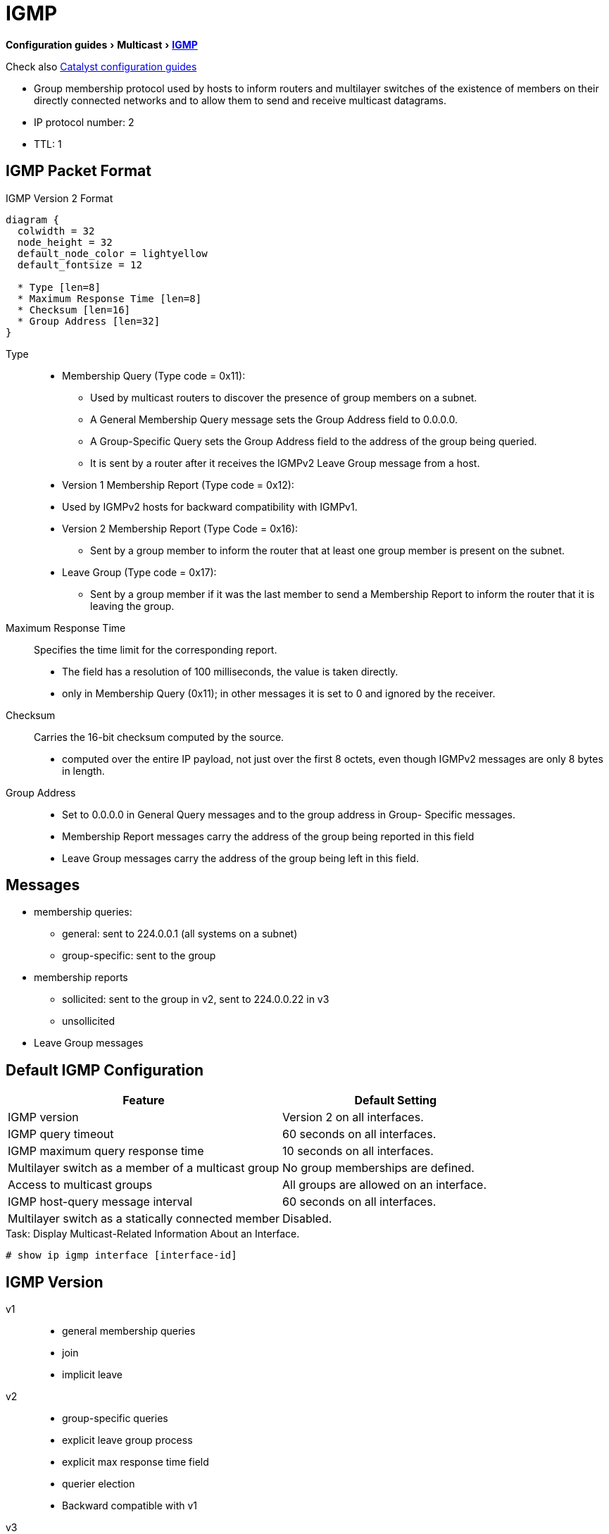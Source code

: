 = IGMP
:experimental:
:icons: font

menu:Configuration guides[Multicast > http://www.cisco.com/c/en/us/td/docs/ios-xml/ios/ipmulti_igmp/configuration/15-mt/imc-igmp-15-mt-book.htm[IGMP] ]

Check also
http://www.cisco.com/c/en/us/td/docs/switches/lan/catalyst3750x_3560x/software/release/15-0_2_se/configuration/guide/3750x_cg/swigmp.html#pgfId-1027678[Catalyst configuration guides]


- Group membership protocol used by hosts to inform routers and multilayer switches
  of the existence of members on their directly connected networks and
  to allow them to send and receive multicast datagrams.
- IP protocol number: 2
- TTL: 1

== IGMP Packet Format


.IGMP Version 2 Format
[packetdiag, target="igmp-packet-format",size=200]
----
diagram {
  colwidth = 32
  node_height = 32
  default_node_color = lightyellow
  default_fontsize = 12

  * Type [len=8]
  * Maximum Response Time [len=8]
  * Checksum [len=16]
  * Group Address [len=32]
}
----

Type::
- Membership Query (Type code = 0x11):

  * Used by multicast routers to discover the presence of group members on a subnet.
  * A General Membership Query message sets the Group Address field to 0.0.0.0.
  * A Group-Specific Query sets the Group Address field to the address of the group being queried.
  * It is sent by a router after it receives the IGMPv2 Leave Group message from a host.

- Version 1 Membership Report (Type code = 0x12):
  - Used by IGMPv2 hosts for backward compatibility with IGMPv1.

- Version 2 Membership Report (Type Code = 0x16):
  * Sent by a group member to inform the router that at least one group member is present on the subnet.

- Leave Group (Type code = 0x17):

  * Sent by a group member if it was the last member to send a Membership Report to inform the router that it is leaving
  the group.

Maximum Response Time::  Specifies the time limit for the corresponding report.

- The field has a resolution of 100 milliseconds, the value is taken directly.
- only in Membership Query (0x11); in other messages it is set to 0 and ignored by the receiver.


Checksum:: Carries the 16-bit checksum computed by the source.
- computed over the entire IP payload, not just over the first 8 octets,
even though IGMPv2 messages are only 8 bytes in length.


Group Address::
- Set to 0.0.0.0 in General Query messages and to the group address in Group- Specific messages.
- Membership Report messages carry the address of the group being reported in this field
- Leave Group messages carry the address of the group being left in this field.


== Messages

- membership queries:
  ** general:  sent to 224.0.0.1 (all systems on a subnet)
  ** group-specific: sent to the group
- membership reports
  ** sollicited: sent to the group in v2, sent to 224.0.0.22 in v3
  ** unsollicited
- Leave Group messages

== Default IGMP Configuration

[format="dsv", options= "header", cols="60,50"]
|===
Feature                                            : Default Setting
IGMP version                                       : Version 2 on all interfaces.
IGMP query timeout                                 : 60 seconds on all interfaces.
IGMP maximum query response time                   : 10 seconds on all interfaces.
Multilayer switch as a member of a multicast group : No group memberships are defined.
Access to multicast groups                         : All groups are allowed on an interface.
IGMP host-query message interval                   : 60 seconds on all interfaces.
Multilayer switch as a statically connected member : Disabled.
|===

.Task: Display Multicast-Related Information About an Interface.
----
# show ip igmp interface [interface-id]
----

== IGMP Version

v1::
- general membership queries
- join
- implicit leave

v2::
- group-specific queries
- explicit leave group process
- explicit max response time field
- querier election
- Backward compatible with v1

v3::
- source filtering SSM
- uses 224.0.0.22 for membership reports
- Backward compatible with v1 and v2

.Task: Specify the IGMP Version
----
(config-if)# ip igmp version {1 | 2 | 3}
----

.Task: Return to the Default Version
----
(config-if)# no ip igmp version
----
NOTE: If you change to version 1,
you cannot configure the *ip igmp query-interval*
or the *ip igmp query-max-response-time* interface configuration commands.

== Querier Election

- Selects preferred router to send Query messages when multiple routers are connected on the same subnet
- Each IGMPv2 router sends general query message to 224.0.0.1 with its interface source address.
- The router stops upon receiption of query messages with lowest IP address
-> The router with the lowest IP address wins

== IGMPv2 Query Timeout

- period of time before the router takes over as the querier for the interface.
- By default, the router waits twice the query interval.  After that time, if
  the router has received no queries, it becomes the querier.

----
(config-if)# ip igmp querier-timeout <60-300-seconds>
----

== Maximum Response Time Field

- v1, fixed at 10 seconds
- v2, can be changed to control the burstiness of the response process especially with large number of active routers.

- Increasing the maximum response timer value also increases the leave latency;
the query router must now wait longer to make sure there are no more hosts for the group on the subnet.

- Default:10 seconds, range: 1..25.

.Task: Change the Maximum Response Time Field
----
(config-if)# ip igmp query-max-response-time <seconds>
----

== Join the Club

.Task: Join a Specified Group
----
(config-if)# ip igmp join-group <address>
----

.Task: Join a Specified (S,G) Channel
----
(config-if)# ip igmp join-group <address> source <a.b.c.d>
----

.Task: Display the Multicast Groups That Are Directly Connected to the Multilayer Switch and That Were Learned Through IGMP.
----
# sh ip igmp groups [group-name | group-address | type number]
----

.Task: Forward Multicast Packet Without Accepting Them
----
(config-if)# ip igmp static-group
----
NOTE: This method allows fast switching.
The outgoing interface appears in the IGMP cache,
but the switch itself is not a member,
as evidenced by lack of an L (local) flag in the multicast route entry.

----
(config-if)# ip igmp static-group
----

== Leave Process

- in v1, implicit exit
- in v2,
** host send leave group message to group address,
** querier send *igmp-last-member-query-count* group-specific queries at *igmp-last-member-interval* milliseconds
** querier stops forwarding for the group if no reply within timeout period

.Task: Specify the Last Member Query Interval
----
(config-if)# ip igmp last-member-query-interval <milliseconds>
----

.Task: Specify the Last Member Query Count
----
(config-if)# ip igmp last-member-query-count <1-7>
----

.Task: Minimize the Leave Latency When Only One IGMPv2 Receiver Is Connected to the Interface
----
(config-if)# ip igmp immediate-leave group-list <acl>
----

NOTE: Can also be in global mode but not combined with the interface mode

== IGMP Message Restriction

.Task: Restrict Receivers on a Subnet to Join Only Certain Multicast Groups
----
(config-if)# ip igmp access-group <standard-acl>
----

.Task: Restrict Receivers on a Subnet to Join  Multicast Groups from Specific Sources
----
(config-if)# ip igmp access-group <extended-acl>
----


== IGMP Proxy

- enables hosts in a unidirectional link routing (UDLR) environment that are not
directly connected to a downstream router to join a multicast group sourced
from an upstream network.

image::igmp-udlr.png[UDL scenario]


- Before you can see how this optimization improves multicast performance, you
  need to explore what a UDL routing scenario actually is. UDL creates a
  scenario that would normally be an issue for standard multicast and unicast
  routing protocols because of the fact that these routing protocols forward
  data on interfaces from which they have received routing control information.
  This model works only on bidirectional links for most existing routing
  protocols like those that we have discussed thus far; however, some networks
  use broadcast satellite links, which are by their very nature unidirectional.
  For networks that use broadcast satellite links, accomplishing two-way
  communication over broadcast satellite links presents a problem in terms of
  discovering and sharing knowledge of a network topology through traditional
  protocols like OSPF or Enhanced Interior Gateway Routing Protocol (EIGRP).
  This impacts Protocol Independent Multicast (PIM) operation because of PIM
  reliance on these protocols.

- Specifically, in unicast routing, when a router receives an update message on
  an interface for a prefix, it forwards data for destinations that match that
  prefix out that same interface. This is the case in distance vector routing
  protocols like EIGRP. Similarly, in multicast routing, when a router receives
  a Join message for a multicast group on an interface, it forwards copies of
  data destined for that group out that same interface. Based on these
  principles, existing unicast and multicast routing protocols cannot be
  supported over UDLs. UDLR was designed to enable the operation of routing
  protocols over UDLs without changing the routing protocols themselves.

- Read more at  “Configuring Unidirectional Link Routing” documentation at Cisco.com or visit the following URL: http://tinyurl.com/CiscoUDLR.



== CGMP


TODO: Create a seperate files for CGMP and IGMP snooping ?

- Cisco proprietary
- Layer 2 protocol, well-known MAC 0X0100.0CDD.DDDD
- configured on both the cisco router and switch.
- permits routers to communicate L2 info it has learned from IGMP to switches
- Only routers send CGMP messages while switches only listens to CGMP messages
- helps switches send group traffic to only those hosts that want it -> no wasted bandwidth



=== Message Format

- GDA: Group Destination Address
- USA: Unicast Source Address


.CGMP Messages
,==
Type  , GDA       , USA        , Description

Join  , Group MAC , Host MAC   , Add USA port to group
Leave , Group MAC , Host MAC   , Delete USA port from group
Join  , Zero      , Router MAC , Learn which port connects to the CGMO router
Leave , Zero      , Router MAC , Release CGMP router port
Leave , Group MAC , Zero       , Delete the group from the CAM
Leave , Zero      , Zero       , Delete all groups from the CAM

,==

.Task: Clear All the CGMP Entries on the Switches
----
# clear ip cgmp
----

=== Process

1. When a CGMP-capable router gets connected to the switch, it sends a CGMP Join
message with the GDA set to 0 and the USA set to its own MAC address.
The CGMP-capable switch now knows that a multicast router is connected to the port
on which it received the router’s CGMP message. The router repeats the message
every 60 seconds. A router can also tell the switch that it no longer
participates in CGMP by sending a CGMP Leave message with the GDA set to 0 and
the USA set to its own MAC address.

2. When a host joins a group, it sends an IGMP Join message. Normally, a
multicast router examines only Layer 3 information in the IGMP Join message,
and the router does not have to process any Layer 2 information. However, when
CGMP is configured on a router, the router also examines the Layer 2
destination and source MAC addresses of the IGMP Join message. The source
address is the unicast MAC address of the host that sent the IGMP Join message.
The router then generates a CGMP Join message that includes the multicast MAC
address associated with the multicast IP address (to the GDA field of the CGMP
join) and the unicast MAC address of the host (to the USA field of the CGMP
message). The router sends the CGMP Join message using the well-known CGMP
multicast MAC address 0x0100.0cdd.dddd as the destination address.

3. When switches receive a CGMP Join message, they search in their CAM tables
for the port number associated with the host MAC address listed in the USA
field. Switches create a new CAM table entry (or use an existing entry if it
was already created before) for the multicast MAC address listed in the GDA
field of the CGMP Join message, add the port number associated with the host
MAC address listed in the USA field to the entry, and forward the group traffic
on the port.

4. When a host leaves a group, it sends an IGMP Leave message. The router
learns the host’s unicast MAC address (USA) and the IP multicast group it has
just left. Because the Leave messages are sent to the All Multicast Routers MAC
address 0x0100.5e00.0002 and not to the multicast group address the host has
just left, the router calculates the multicast MAC address (GDA) from the IP
multicast group the host has just left. The router then generates a CGMP Leave
message, copies the multicast MAC address it has just calculated in the GDA
field and unicast MAC address in the USA field of the CGMP Leave message, and
sends it to the well- known CGMP multicast MAC address.

5. When switches receive a CGMP Leave message, they again search for the port
number associated with the host MAC address listed in the USA field. Switches
remove this port from the CAM table entry for the multicast MAC address listed
in the GDA field of the CGMP Leave message and stop forwarding the group
traffic on the port.


== RGMP

- Router-Port Group Management Protocol
- Proprietary with informational RFC 3488
- Layer 2
- doesn't work with CGMP
- works well with ICMP snooping

* IGMP snooping helps switches control distribution of multicast traffic on
 ports where multicast hosts are connected, but it does not help switches
 control distribution of multicast traffic on ports where multicast routers
 are connected.



=== Operations

- When RGMP is enabled on a router, the router sends RGMP Hello messages by
  default every 30 seconds. When the switch receives an RGMP Hello message, it
  stops forwarding all multicast traffic on the port on which it received the
  Hello message.

- When the router wants to receive traffic for a specific multicast group, the
  router sends an RGMP Join G message, where G is the multicast group address,
  to the switch. When the switch receives an RGMP Join message, it starts
  forwarding the requested group traffic on the port on which it received the
  Hello message.

- When the router does not want to receive traffic for a formerly RGMP-joined
  specific multicast group, the router sends an RGMP Leave G message, where G
  is the multicast group address, to the switch. When the switch receives an
  RGMP Leave message, it stops forwarding the group traffic on the port on
  which it received the Hello message.

- When RGMP is disabled on the router, the router sends an RGMP Bye message to
  the switch. When the switch receives an RGMP Bye message, it starts
  forwarding all IP multicast traffic on the port on which it received the
  Hello message.


.Task: Enable RGMP
----
(config-if)# ip rgmp
----

== IGMP Filtering and Throttling

- configures and apply IGMP profiles on a SVI, a per-port, or a per-port per-VLAN basis
- works only with IGMP snooping active globally or on the port

- When an IGMP packet is received, IGMP filtering uses the filters configured
  by the user to determine whether the IGMP packet should be discarded or
  allowed to be processed by the existing IGMP snooping code.

  * With IGMP v1/v2, the entire packet is discarded.
  * With IGMPv3 , the packet is rewritten to remove message elements that were denied by the filters.


.Task: Display IGMP Filtering and Throttling Configuration
----
# sh ip igmp profile [<number>]
----

=== IGMP Profiles

.Task: Configure IGMP Profile
----
(config)# ip igmp profile <number>
(config-profile)# {permit | deny}
(config-profile)# range <low-mcast-ip-address> [<high-mcast-ip-address>]
----

.Task: Apply IGMP Profile
----
(config-if)# ip igmp filter <profile-number>
----
[NOTE]
====
- applicable only to Layer 2 access ports (no routed ports, SVIs, or physical port belonging to EtherChannel  );
- only one profile per interface


=== Maximum Number Of IGMP Groups

.Task: Set the Maximum Number Of IGMP Groups
----
(config-if)# ip igmp max-groups <number>
----

=== IGMP Throttling Action

- When an interface receives an IGMP report and the maximum number of entries is in the forwarding table,
specify the action that the interface takes:

* deny : Drop the report.
* replace : Replace the existing group with the new group for which the IGMP report was received.

- works only if the maximum number of IGMP groups have been configured

– If the throttling action is *deny*,

* the entries that were previously in the forwarding table are aged out.
* After these entries are aged out and the maximum number of entries is in the
forwarding table, the switch drops the next IGMP report received on the
interface.

– If the throttling action is *replace*,

* the entries that were previously in the forwarding table are removed.
* When the maximum number of entries is in the forwarding table,
  the switch replaces a randomly selected entry with the received IGMP report.

- To prevent the switch from removing the forwarding-table entries,
  configure the IGMP throttling action before an interface adds entries to the
  forwarding table.


.Task: Configure IGMP Throttling Action
----
(config-if)# ip igmp max-groups action {deny | replace}
----



== IGMP Snooping

- Problem: L2 switch forwards multicast packets to all interfaces -> wasted traffic
- Solution: Tracks IGMP messages (Join/Leave) to only forward invites to interested parties.
  ** Add ports when receiving Join message
  ** Delete ports when Leave messages or no membership reports from clients




.Default IGMP Snooping Configuration
[format="csv", cols="60,50"]
|====
Feature                          , Default Setting

IGMP snooping                    , Enabled globally and per VLAN
Multicast routers                , None configured
Multicast router learning method , PIM-DVMRP
IGMP snooping Immediate Leave    , Disabled
Static groups                    , None configured
TCN flood query count            , 2
TCN query solicitation           , Disabled
IGMP snooping querier            , Disabled
IGMP report suppression          , Enabled
|====

.Task: Display IGMP Snooping Information
----
# sh ip igmp snooping
----

.Task: Disable IGMP Snooping Globally
----
(config)# no ip igmp snooping
----

.Task: Enable VLAN Snooping
----
(config)# ip igmp snooping vlan <1-1001,1006-4094>
----

.Task: Change the Snooping Method
----
(config)# ip igmp snooping vlan <vlan-id> mrouter learn {cgmp | pim-dvmrp}
----

== Multicast Router Port

.Task: Add a Multicast Router Port
----
(config)# ip igmp snooping vlan <id> mrouter interface <type-number>
----

.Task: Verify That IGMP Snooping Is Enabled on the VLAN Interface
----
(config)# sh ip igmp snooping mrouter vlan <id>
----


=== Statically Join a Group

.Task: Add a L2 Port to Join a Group
----
ip igmp snooping vlan <vlan-id> static <ip-address> interface <type number>
----
NOTE: Hosts or L2 ports normally join multicast groups dynamically

.Task: Verify the Member Port and the IP Address
----
# sh ip igmp snooping groups
----


=== IGMP Immediate Leave

.Task: Remove a Port Immediately When It Detects an IGMPv2 Leave Message
----
(config)# ip igmp snooping vlan <id> immediate-leave
----

=== IGMP Leave Timer

.Task: Configure the IGMP Leave Timer Globally
----
ip igmp snooping last-member-query-interval <milliseconds>
----

.Task: Configure the IGMP Leave Timer on the VLAN Interface
----
ip igmp snooping vlan <id> last-member-query-interval <milliseconds>
----


=== TCN Events

- when the client changed its loaction and the receiver is on same port that was blocked but is now forwarding,
- when a port went down without sending a leave message.

.Task: Control the Multicast Flooding Time After a TCN Event
----
(config)# ip igmp snooping tcn flood query count <1-2-10>
----

.Task: Speed the Process Of Recovering from the Flood Mode Caused by a TCN Event.
----
(config)# ip igmp snooping tcn query solicit
----
[NOTE]
====
- When a topology change occurs, the spanning-tree root sends a IGMP global leave with group 0.0.0.0.
- however, after *ip igmp snooping tcn query solicit* command,
the switch sneds the global leave message whether or not it is the spanning-tree root.
- When the router receives this special leave, it immediately sends general queries,
which expedite the process of recovering from the flood mode during the TCN event.
====

.Task: Disable the Flooding Of Multicast Traffic During a TCN Event
----
(config-if)# no ip igmp snooping tcn flood
----
[NOTE]
====
- When the swith receives a TCN, multicast traffic is flooded to all the ports until 2 general queries are received.
- If the switch has many ports with attached hosts subscribed to many groups,
this flooding might exceed the capacity of the link and cause packet loss.
====

=== IGMP Snooping Querier

.Task: Enable IGMP Snooping Querier
----
(config)# ip igmp snooping querier
(config)# ip igmp snooping querier address <ip.ad.re.ss>
(config)# ip igmp snooping querier query-interval <seconds>
(config)# ip igmp snooping querier tcn query [count <n> | interval <seconds>]
(config)# ip igmp snooping querier timer expiry <seconds>
(config)# ip igmp snooping querier version {1 | 2}
----

.Task: Display Information About the IP Address and Receiving Port for the Most-Recently Received IGMP Query In the VLAN
----
# sh ip igmp snooping querier [vlan <id>] [detail]
----


=== IGMP Report Suppression

.Task: Disable IGMP Report Suppression
----
(config)# no ip igmp snooping report-suppression
----


== MVR

- Multicast VLAN Registration
- Problem: How to scale multicast traffic accross an Ethernet ring-based SP network
- Solution : one multicast VLAN shared with subscribers in seperate VLANs
- Use case: broadcast of multiple TV channels over a service-provider network
- works with or without IGMP snooping
** If both enabled, MVR reacts only to join and leave messages from MVR groups.

.Default MVR Configuration
[format="csv", options= "header", cols="60,30"]
|===
Feature                      , Default Setting
MVR                          , Disabled globally and per interface
Multicast addresses          , None configured
Query response time          , 0.5 second
Multicast VLAN               , VLAN 1
Mode                         , Compatible
Interface (per port) default , Neither a receiver nor a source port
Immediate Leave              , Disabled on all ports
|===

=== MVR Global Parameters

.Task: Enable MVR on the Switch
----
(config)# mvr
----

.Task: Configure a Range Of IP Multicast Address on the Switch
----
(config)# mvr group <ip-address> [count]
----
[NOTE]
====
- The *count* parameter configure a contiguous series of MVR group addresses. Default= 1 in 1..256
- Any multicast data sent to the ip address  corresponding to one TV channel
is sent to all source ports on the switch and all interested receiver ports.
====

.Task: Define the Maximum Time to Wait for IGMP Report Memberships on a Receiver Port
----
(config)# mvr querytime <tenths-of-seconds>
----

.Task: Specify the VLAN In Which Multicast Data Is Received
----
(config)# mvr vlan <vlan-id>
----
[NOTE]
====
- All source ports must belong to this VLAN
====

.Task: Specify the MVR Mode Of Operation
----
(config)# mvr mode { dynamic | compatible }
----
[NOTE]
====
- *dynamic*: allows dynamic MVR memberships on source ports.
- *compatible* is the default and does not support ICMP dynamic joins on source ports.
====

.Task: Verify the MVR Global Configuration
----
(config)# sh mvr
(config)# sh mvr members
----

=== MVR Interfaces

.Task: Configure an MVR Port As Source
----
(config-if)# mvr type source
----
[NOTE]
====
- Configure uplinks ports that receive and send multicast data as source ports
- Subscribers cannot be directly connected to source ports
- All source ports on a switc belong to the single multicast VLAN.
====

.Task: Configure an MVR Port As Receiver
----
(config-if)# mvr type receiver
----
[NOTE]
====
- Configure a port as a receiver port if it is a subscriber port and should only recieve multicast data.
- Receiver ports do not receive data unless it becomes a member of the multicast group.
- Receiver ports cannot belongs to the multicast VLAN.
====

.Task: Statically Configure a Port to Receive Multicast Traffic
----
(config)# mvr vlan <id> group <ip-address>
----

.Task: Enable the Immediate-Leave Feature Of MVR on the Receiver Port
----
(config)# mvr immediate
----

.Task: Verify the MVR Interface Configuration
----
# sh mvr interface
----

.Task: Display All Receiver and Source Ports That Are Members Of a Multicast Group
----
# sh mvr members [group-ip-address]
----


== IGMP Filtering and Throttling

.Default IGMP Filtering Configuration
[format="csv", options= "header", cols="60,30"]
|===
Feature        , Default Setting
Filters        , none applied
profiles       , none defined
profile action , deny the range addresses
|===


=== IGMP Profiles

.Task: Configure an IGMP Profile
----
(config)# ip igmp profile <number>
(config-igmp-profile)# permit | deny
(config-igmp-profile)# range <low-ip-address> [<high-ip-address>]
----

.Task: Apply IGMP Profile to an Interface
----
(config)# ip igmp filter <profile-number>
----

.Task: Verify the Profile Configuration
----
# sh ip igmp profile <number>
----

=== IGMP Throttling

.Task: Set the Maximum Number Of IGMP Groups That the Interface Can Join
----
(config-if)# ip igmp max-groups <count>
----

.Task: Specify the Action That the Interface Takes When It Reaches the Maximum Number Of Entries and Receives a New IGMP Report
----
(config-if)# ip igmp max-groups action {deny | replace }
----


